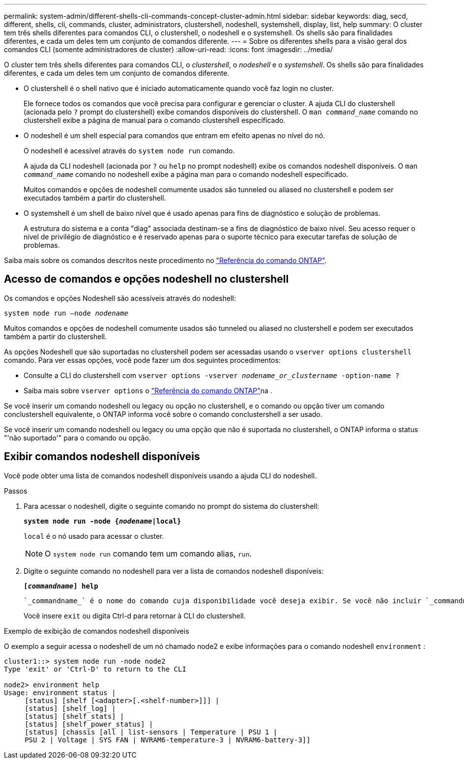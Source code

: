 ---
permalink: system-admin/different-shells-cli-commands-concept-cluster-admin.html 
sidebar: sidebar 
keywords: diag, secd, different, shells, cli, commands, cluster, administrators, clustershell, nodeshell, systemshell, display, list, help 
summary: O cluster tem três shells diferentes para comandos CLI, o clustershell, o nodeshell e o systemshell. Os shells são para finalidades diferentes, e cada um deles tem um conjunto de comandos diferente. 
---
= Sobre os diferentes shells para a visão geral dos comandos CLI (somente administradores de cluster)
:allow-uri-read: 
:icons: font
:imagesdir: ../media/


[role="lead"]
O cluster tem três shells diferentes para comandos CLI, o _clustershell_, o _nodeshell_ e o _systemshell_. Os shells são para finalidades diferentes, e cada um deles tem um conjunto de comandos diferente.

* O clustershell é o shell nativo que é iniciado automaticamente quando você faz login no cluster.
+
Ele fornece todos os comandos que você precisa para configurar e gerenciar o cluster. A ajuda CLI do clustershell (acionada pelo `?` prompt do clustershell) exibe comandos disponíveis do clustershell. O `man _command_name_` comando no clustershell exibe a página de manual para o comando clustershell especificado.

* O nodeshell é um shell especial para comandos que entram em efeito apenas no nível do nó.
+
O nodeshell é acessível através do `system node run` comando.

+
A ajuda da CLI nodeshell (acionada por `?` ou `help` no prompt nodeshell) exibe os comandos nodeshell disponíveis. O `man _command_name_` comando no nodeshell exibe a página man para o comando nodeshell especificado.

+
Muitos comandos e opções de nodeshell comumente usados são tunneled ou aliased no clustershell e podem ser executados também a partir do clustershell.

* O systemshell é um shell de baixo nível que é usado apenas para fins de diagnóstico e solução de problemas.
+
A estrutura do sistema e a conta "diag" associada destinam-se a fins de diagnóstico de baixo nível. Seu acesso requer o nível de privilégio de diagnóstico e é reservado apenas para o suporte técnico para executar tarefas de solução de problemas.



Saiba mais sobre os comandos descritos neste procedimento no link:https://docs.netapp.com/us-en/ontap-cli/["Referência do comando ONTAP"^].



== Acesso de comandos e opções nodeshell no clustershell

Os comandos e opções Nodeshell são acessíveis através do nodeshell:

`system node run –node _nodename_`

Muitos comandos e opções de nodeshell comumente usados são tunneled ou aliased no clustershell e podem ser executados também a partir do clustershell.

As opções Nodeshell que são suportadas no clustershell podem ser acessadas usando o `vserver options clustershell` comando. Para ver essas opções, você pode fazer um dos seguintes procedimentos:

* Consulte a CLI do clustershell com `vserver options -vserver _nodename_or_clustername_ -option-name ?`
* Saiba mais sobre `vserver options` o link:https://docs.netapp.com/us-en/ontap-cli/search.html?q=vserver+options["Referência do comando ONTAP"^]na .


Se você inserir um comando nodeshell ou legacy ou opção no clustershell, e o comando ou opção tiver um comando conclustershell equivalente, o ONTAP informa você sobre o comando conclustershell a ser usado.

Se você inserir um comando nodeshell ou legacy ou uma opção que não é suportada no clustershell, o ONTAP informa o status "'não suportado'" para o comando ou opção.



== Exibir comandos nodeshell disponíveis

Você pode obter uma lista de comandos nodeshell disponíveis usando a ajuda CLI do nodeshell.

.Passos
. Para acessar o nodeshell, digite o seguinte comando no prompt do sistema do clustershell:
+
`*system node run -node {_nodename_|local}*`

+
`local` é o nó usado para acessar o cluster.

+
[NOTE]
====
O `system node run` comando tem um comando alias, `run`.

====
. Digite o seguinte comando no nodeshell para ver a lista de comandos nodeshell disponíveis:
+
`*[_commandname_] help*`

+
 `_commandname_` é o nome do comando cuja disponibilidade você deseja exibir. Se você não incluir `_commandname_`, a CLI exibirá todos os comandos nodeshell disponíveis.

+
Você insere `exit` ou digita Ctrl-d para retornar à CLI do clustershell.



.Exemplo de exibição de comandos nodeshell disponíveis
O exemplo a seguir acessa o nodeshell de um nó chamado node2 e exibe informações para o comando nodeshell `environment` :

[listing]
----
cluster1::> system node run -node node2
Type 'exit' or 'Ctrl-D' to return to the CLI

node2> environment help
Usage: environment status |
     [status] [shelf [<adapter>[.<shelf-number>]]] |
     [status] [shelf_log] |
     [status] [shelf_stats] |
     [status] [shelf_power_status] |
     [status] [chassis [all | list-sensors | Temperature | PSU 1 |
     PSU 2 | Voltage | SYS FAN | NVRAM6-temperature-3 | NVRAM6-battery-3]]
----